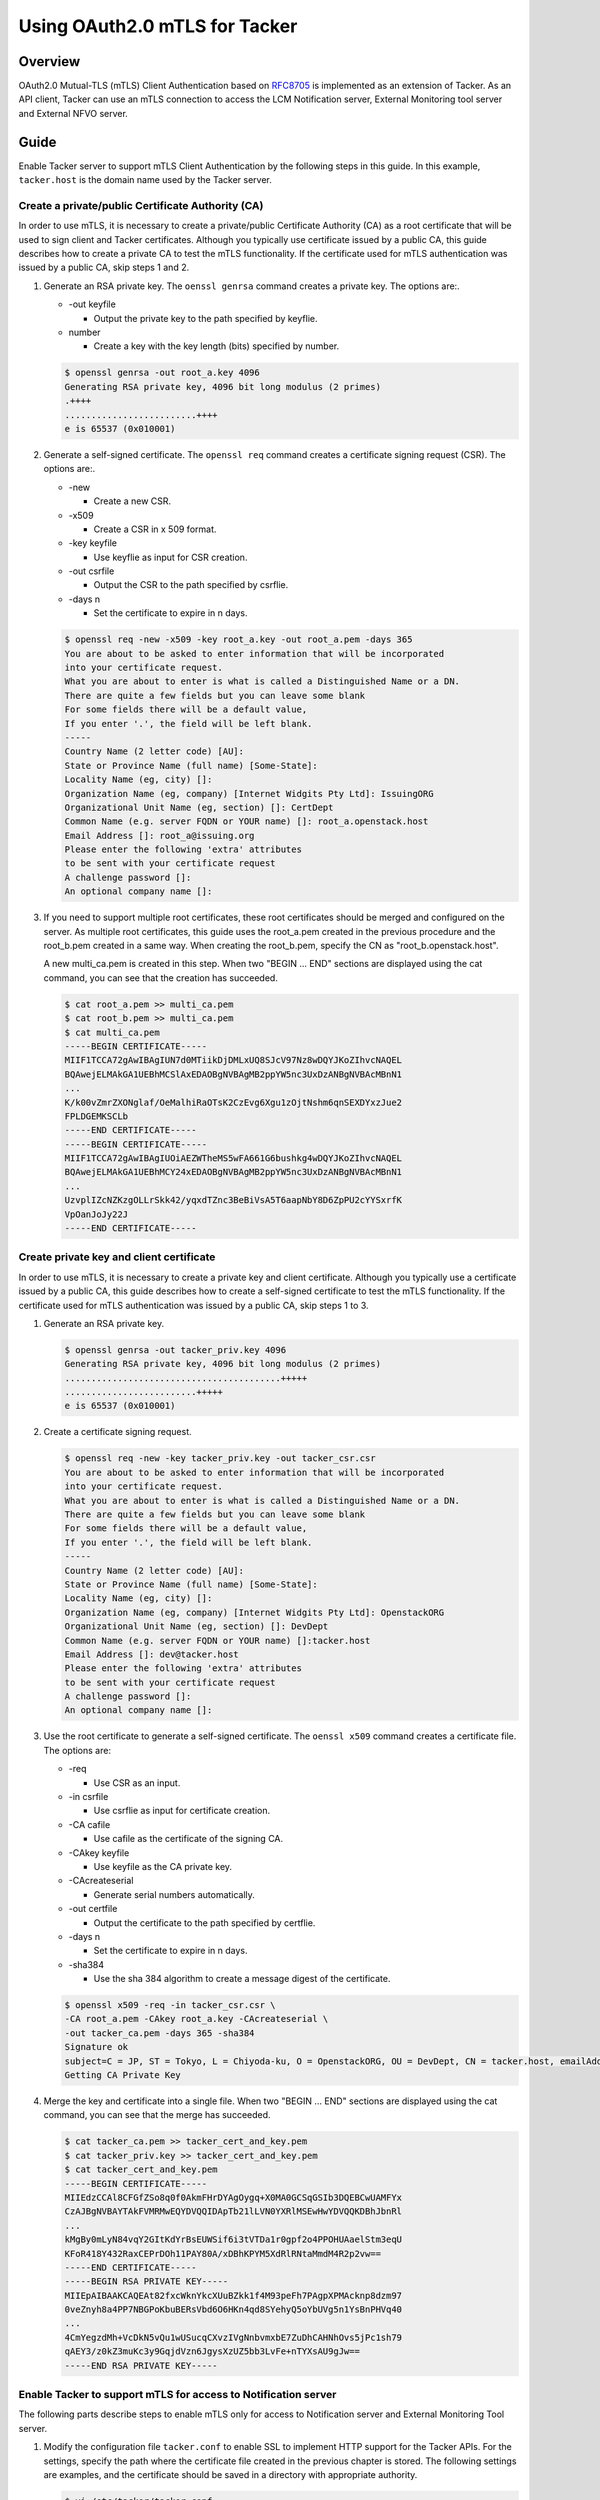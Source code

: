 ==============================
Using OAuth2.0 mTLS for Tacker
==============================

Overview
~~~~~~~~
OAuth2.0 Mutual-TLS (mTLS) Client Authentication based on `RFC8705`_ is
implemented as an extension of Tacker. As an API client, Tacker can use an
mTLS connection to access the LCM Notification server, External Monitoring
tool server and External NFVO server.

.. _RFC8705: https://datatracker.ietf.org/doc/html/rfc8705

Guide
~~~~~
Enable Tacker server to support mTLS Client Authentication by the
following steps in this guide. In this example, ``tacker.host`` is the domain
name used by the Tacker server.


Create a private/public Certificate Authority (CA)
--------------------------------------------------
In order to use mTLS, it is necessary to create a private/public Certificate
Authority (CA) as a root certificate that will be used to sign client and
Tacker certificates. Although you typically use certificate issued by a public
CA, this guide describes how to create a private CA to test the mTLS
functionality. If the certificate used for mTLS authentication was issued by a
public CA, skip steps 1 and 2.

1. Generate an RSA private key.
   The ``oenssl genrsa`` command creates a private key. The options are:.

   * -out keyfile

     - Output the private key to the path specified by keyflie.

   * number

     - Create a key with the key length (bits) specified by number.

   .. code-block:: console

      $ openssl genrsa -out root_a.key 4096
      Generating RSA private key, 4096 bit long modulus (2 primes)
      .++++
      .........................++++
      e is 65537 (0x010001)

2. Generate a self-signed certificate.
   The ``openssl req`` command creates a certificate signing request (CSR).
   The options are:.

   * -new

     - Create a new CSR.

   * -x509

     - Create a CSR in x 509 format.

   * -key keyfile

     - Use keyflie as input for CSR creation.

   * -out csrfile

     - Output the CSR to the path specified by csrflie.

   * -days n

     - Set the certificate to expire in n days.

   .. code-block:: console

      $ openssl req -new -x509 -key root_a.key -out root_a.pem -days 365
      You are about to be asked to enter information that will be incorporated
      into your certificate request.
      What you are about to enter is what is called a Distinguished Name or a DN.
      There are quite a few fields but you can leave some blank
      For some fields there will be a default value,
      If you enter '.', the field will be left blank.
      -----
      Country Name (2 letter code) [AU]:
      State or Province Name (full name) [Some-State]:
      Locality Name (eg, city) []:
      Organization Name (eg, company) [Internet Widgits Pty Ltd]: IssuingORG
      Organizational Unit Name (eg, section) []: CertDept
      Common Name (e.g. server FQDN or YOUR name) []: root_a.openstack.host
      Email Address []: root_a@issuing.org
      Please enter the following 'extra' attributes
      to be sent with your certificate request
      A challenge password []:
      An optional company name []:

3. If you need to support multiple root certificates, these root certificates
   should be merged and configured on the server. As multiple root
   certificates, this guide uses the root_a.pem created in the previous
   procedure and the root_b.pem created in a same way. When creating the
   root_b.pem, specify the CN as "root_b.openstack.host".

   A new multi_ca.pem is created in this step. When two "BEGIN ... END"
   sections are displayed using the cat command, you can see that the creation
   has succeeded.

   .. code-block:: console

      $ cat root_a.pem >> multi_ca.pem
      $ cat root_b.pem >> multi_ca.pem
      $ cat multi_ca.pem
      -----BEGIN CERTIFICATE-----
      MIIF1TCCA72gAwIBAgIUN7d0MTiikDjDMLxUQ8SJcV97Nz8wDQYJKoZIhvcNAQEL
      BQAwejELMAkGA1UEBhMCSlAxEDAOBgNVBAgMB2ppYW5nc3UxDzANBgNVBAcMBnN1
      ...
      K/k00vZmrZXONglaf/OeMalhiRaOTsK2CzEvg6Xgu1zOjtNshm6qnSEXDYxzJue2
      FPLDGEMKSCLb
      -----END CERTIFICATE-----
      -----BEGIN CERTIFICATE-----
      MIIF1TCCA72gAwIBAgIUOiAEZWTheMS5wFA661G6bushkg4wDQYJKoZIhvcNAQEL
      BQAwejELMAkGA1UEBhMCY24xEDAOBgNVBAgMB2ppYW5nc3UxDzANBgNVBAcMBnN1
      ...
      UzvplIZcNZKzgOLLrSkk42/yqxdTZnc3BeBiVsA5T6aapNbY8D6ZpPU2cYYSxrfK
      VpOanJoJy22J
      -----END CERTIFICATE-----

Create private key and client certificate
-----------------------------------------
In order to use mTLS, it is necessary to create a private key and client
certificate. Although you typically use a certificate issued by a public CA,
this guide describes how to create a self-signed certificate to test the mTLS
functionality. If the certificate used for mTLS authentication was issued by a
public CA, skip steps 1 to 3.

1. Generate an RSA private key.

   .. code-block:: console

      $ openssl genrsa -out tacker_priv.key 4096
      Generating RSA private key, 4096 bit long modulus (2 primes)
      .........................................+++++
      .........................+++++
      e is 65537 (0x010001)

2. Create a certificate signing request.

   .. code-block:: console

      $ openssl req -new -key tacker_priv.key -out tacker_csr.csr
      You are about to be asked to enter information that will be incorporated
      into your certificate request.
      What you are about to enter is what is called a Distinguished Name or a DN.
      There are quite a few fields but you can leave some blank
      For some fields there will be a default value,
      If you enter '.', the field will be left blank.
      -----
      Country Name (2 letter code) [AU]:
      State or Province Name (full name) [Some-State]:
      Locality Name (eg, city) []:
      Organization Name (eg, company) [Internet Widgits Pty Ltd]: OpenstackORG
      Organizational Unit Name (eg, section) []: DevDept
      Common Name (e.g. server FQDN or YOUR name) []:tacker.host
      Email Address []: dev@tacker.host
      Please enter the following 'extra' attributes
      to be sent with your certificate request
      A challenge password []:
      An optional company name []:

3. Use the root certificate to generate a self-signed certificate.
   The ``oenssl x509`` command creates a certificate file. The options are:

   * -req

     - Use CSR as an input.

   * -in csrfile

     - Use csrflie as input for certificate creation.

   * -CA cafile

     - Use cafile as the certificate of the signing CA.

   * -CAkey keyfile

     - Use keyfile as the CA private key.

   * -CAcreateserial

     - Generate serial numbers automatically.

   * -out certfile

     - Output the certificate to the path specified by certflie.

   * -days n

     - Set the certificate to expire in n days.

   * -sha384

     - Use the sha 384 algorithm to create a message digest of the certificate.

   .. code-block:: console

      $ openssl x509 -req -in tacker_csr.csr \
      -CA root_a.pem -CAkey root_a.key -CAcreateserial \
      -out tacker_ca.pem -days 365 -sha384
      Signature ok
      subject=C = JP, ST = Tokyo, L = Chiyoda-ku, O = OpenstackORG, OU = DevDept, CN = tacker.host, emailAddress = dev@tacker.host
      Getting CA Private Key

4. Merge the key and certificate into a single file. When two "BEGIN ... END"
   sections are displayed using the cat command, you can see that the merge
   has succeeded.

   .. code-block:: console

      $ cat tacker_ca.pem >> tacker_cert_and_key.pem
      $ cat tacker_priv.key >> tacker_cert_and_key.pem
      $ cat tacker_cert_and_key.pem
      -----BEGIN CERTIFICATE-----
      MIIEdzCCAl8CFGfZSo8q0f0AkmFHrDYAgOygq+X0MA0GCSqGSIb3DQEBCwUAMFYx
      CzAJBgNVBAYTAkFVMRMwEQYDVQQIDApTb21lLVN0YXRlMSEwHwYDVQQKDBhJbnRl
      ...
      kMgBy0mLyN84vqY2GItKdYrBsEUWSif6i3tVTDa1r0gpf2o4PPOHUAaelStm3eqU
      KFoR418Y432RaxCEPrDOh11PAY80A/xDBhKPYM5XdRlRNtaMmdM4R2p2vw==
      -----END CERTIFICATE-----
      -----BEGIN RSA PRIVATE KEY-----
      MIIEpAIBAAKCAQEAt82fxcWknYkcXUuBZkk1f4M93peFh7PAgpXPMAcknp8dzm97
      0veZnyh8a4PP7NBGPoKbuBERsVbd6O6HKn4qd8SYehyQ5oYbUVg5n1YsBnPHVq40
      ...
      4CmYegzdMh+VcDkN5vQu1wUSucqCXvzIVgNnbvmxbE7ZuDhCAHNhOvs5jPc1sh79
      qAEY3/z0kZ3muKc3y9GqjdVzn6JgysXzUZ5bb3LvFe+nTYXsAU9gJw==
      -----END RSA PRIVATE KEY-----

Enable Tacker to support mTLS for access to Notification server
---------------------------------------------------------------
The following parts describe steps to enable mTLS only for access to
Notification server and External Monitoring Tool server.

1. Modify the configuration file ``tacker.conf`` to enable SSL to implement
   HTTP support for the Tacker APIs. For the settings, specify the path where
   the certificate file created in the previous chapter is stored. The
   following settings are examples, and the certificate should be saved in a
   directory with appropriate authority.

   .. code-block:: console

      $ vi /etc/tacker/tacker.conf
      [v2_vnfm]
      notification_mtls_ca_cert_file = /etc/tacker/multi_ca.pem
      notification_mtls_client_cert_file = /etc/tacker/tacker_cert_and_key.pem

2. Restart Tacker service so that the modified configuration information takes
   effect.

   .. code-block:: console

      $ sudo systemctl restart devstack@tacker

Enable Tacker to support mTLS for access to External NFVO server
----------------------------------------------------------------
The following parts describe steps to enable mTLS only for access to
External NFVO server.

1. Modify the configuration file ``tacker.conf`` to enable SSL to implement
   HTTP support for the Tacker APIs. The client_id must be obtained from the
   authentication server used by the external NFVO. If you are using Keystone
   as the authentication server, you can use user_id as the client_id for mTLS
   authentication.

   .. code-block:: console

      $ vi /etc/tacker/tacker.conf
      [v2_nfvo]
      use_external_nfvo = True
      endpoint = https://endpoint.host
      token_endpoint = https://token_endpoint.host/identity/v3/OS-OAUTH2
      client_id = 4241794bcc7349b68b1f7312d60bd835
      mtls_ca_cert_file = /etc/tacker/multi_ca.pem
      mtls_client_cert_file = /etc/tacker/tacker_cert_and_key.pem

2. Restart Tacker service so that the modified configuration information takes
   effect.

   .. code-block:: console

      $ sudo systemctl restart devstack@tacker

Verifying that Access to Each Server Uses mTLS
----------------------------------------------
Access to external NFVO and notification servers is not output to the Tacker
log. Therefore, check the access log of the external NFVO server and
notification server when executing lcm operation, or use the packet capture
software to confirm that the access to each server is the mTLS communication.
If the packet capture shows that the client and server are sending certificates
to each other during the handshake, you can verify that mTLS is enabled.
